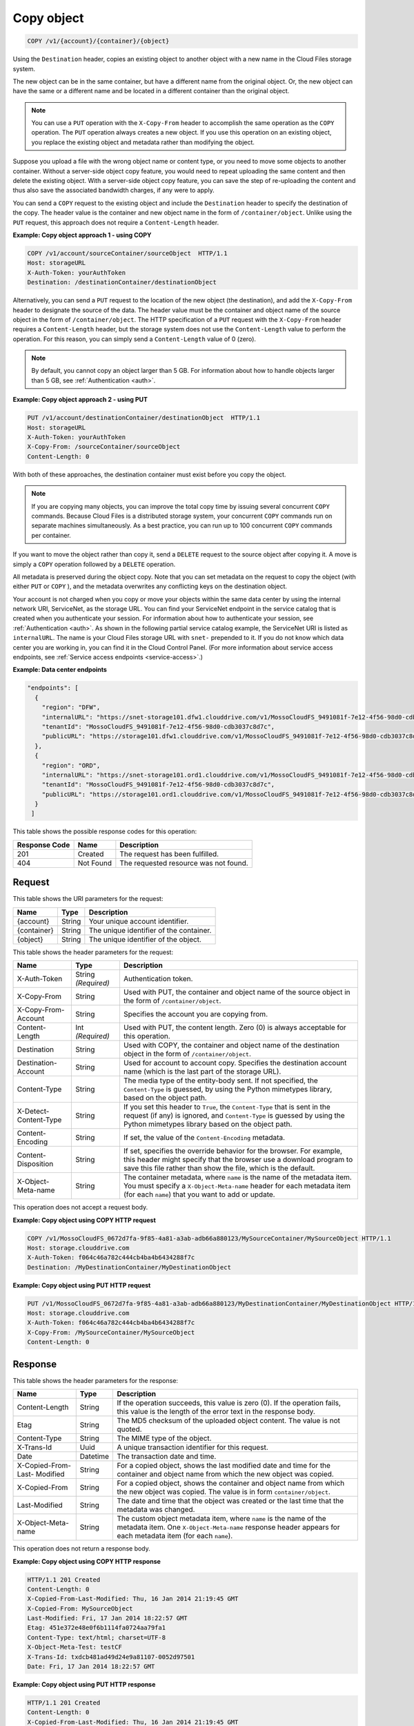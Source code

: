 .. _copy-object:

Copy object
^^^^^^^^^^^

.. code::

    COPY /v1/{account}/{container}/{object}

Using the ``Destination`` header, copies an existing object to another object
with a new name in the Cloud Files storage system.

The new object can be in the same container, but have a different name from the
original object. Or, the new object can have the same or a different name and
be located in a different container than the original object.

.. note::
   You can use a ``PUT`` operation with the ``X-Copy-From`` header to
   accomplish the same operation as the ``COPY`` operation. The ``PUT``
   operation always creates a new object. If you use this operation on an
   existing object, you replace the existing object and metadata rather than
   modifying the object.

Suppose you upload a file with the wrong object name or content type, or you
need to move some objects to another container. Without a server-side object
copy feature, you would need to repeat uploading the same content and then
delete the existing object. With a server-side object copy feature, you can
save the step of re-uploading the content and thus also save the associated
bandwidth charges, if any were to apply.

You can send a ``COPY`` request to the existing object and include the
``Destination`` header to specify the destination of the copy. The header value
is the container and new object name in the form of ``/container/object``.
Unlike using the ``PUT`` request, this approach does not require a
``Content-Length`` header.

**Example: Copy object approach 1 - using COPY**

.. code::

   COPY /v1/account/sourceContainer/sourceObject  HTTP/1.1
   Host: storageURL
   X-Auth-Token: yourAuthToken
   Destination: /destinationContainer/destinationObject

Alternatively, you can send a ``PUT`` request to the location of the new object
(the destination), and add the ``X-Copy-From`` header to designate the source
of the data. The header value must be the container and object name of the
source object in the form of ``/container/object``. The HTTP specification of a
``PUT`` request with the ``X-Copy-From`` header requires a ``Content-Length``
header, but the storage system does not use the ``Content-Length`` value to
perform the operation. For this reason, you can simply send a
``Content-Length`` value of 0 (zero).

.. note::
   By default, you cannot copy an object larger than 5 GB. For information
   about how to handle objects larger than 5 GB, see
   :ref:`Authentication <auth>`.

**Example: Copy object approach 2 - using PUT**

.. code::

   PUT /v1/account/destinationContainer/destinationObject  HTTP/1.1
   Host: storageURL
   X-Auth-Token: yourAuthToken
   X-Copy-From: /sourceContainer/sourceObject
   Content-Length: 0

With both of these approaches, the destination container must exist before you
copy the object.

.. note::
   If you are copying many objects, you can improve the total copy time by
   issuing several concurrent ``COPY`` commands. Because Cloud Files is a
   distributed storage system, your concurrent ``COPY`` commands run on
   separate machines simultaneously. As a best practice, you can run up to
   100 concurrent ``COPY`` commands per container.

If you want to move the object rather than copy it, send a ``DELETE`` request
to the source object after copying it. A move is simply a ``COPY`` operation
followed by a ``DELETE`` operation.

All metadata is preserved during the object copy. Note that you can set
metadata on the request to copy the object (with either ``PUT`` or ``COPY`` ),
and the metadata overwrites any conflicting keys on the destination object.

Your account is not charged when you copy or move your objects within the same
data center by using the internal network URI, ServiceNet, as the storage URL.
You can find your ServiceNet endpoint in the service catalog that is created
when you authenticate your session. For information about how to authenticate
your session, see :ref:`Authentication <auth>`. As shown in the following
partial service catalog example, the ServiceNet URI is listed as
``internalURL``. The name is your Cloud Files storage URL with ``snet-``
prepended to it. If you do not know which data center you are working in, you
can find it in the Cloud Control Panel. (For more information about service
access endpoints, see :ref:`Service access endpoints <service-access>`.)

**Example: Data center endpoints**

.. code::

   "endpoints": [
     {
       "region": "DFW",
       "internalURL": "https://snet-storage101.dfw1.clouddrive.com/v1/MossoCloudFS_9491081f-7e12-4f56-98d0-cdb3037c8d7c",
       "tenantId": "MossoCloudFS_9491081f-7e12-4f56-98d0-cdb3037c8d7c",
       "publicURL": "https://storage101.dfw1.clouddrive.com/v1/MossoCloudFS_9491081f-7e12-4f56-98d0-cdb3037c8d7c"
     },
     {
       "region": "ORD",
       "internalURL": "https://snet-storage101.ord1.clouddrive.com/v1/MossoCloudFS_9491081f-7e12-4f56-98d0-cdb3037c8d7c ",
       "tenantId": "MossoCloudFS_9491081f-7e12-4f56-98d0-cdb3037c8d7c",
       "publicURL": "https://storage101.ord1.clouddrive.com/v1/MossoCloudFS_9491081f-7e12-4f56-98d0-cdb3037c8d7c"
     }
    ]


This table shows the possible response codes for this operation:


+--------------------------+-------------------------+------------------------+
|Response Code             |Name                     |Description             |
+==========================+=========================+========================+
|201                       |Created                  |The request has been    |
|                          |                         |fulfilled.              |
+--------------------------+-------------------------+------------------------+
|404                       |Not Found                |The requested resource  |
|                          |                         |was not found.          |
+--------------------------+-------------------------+------------------------+

Request
"""""""

This table shows the URI parameters for the request:

+--------------------------+-------------------------+------------------------+
|Name                      |Type                     |Description             |
+==========================+=========================+========================+
|{account}                 |String                   |Your unique account     |
|                          |                         |identifier.             |
+--------------------------+-------------------------+------------------------+
|{container}               |String                   |The unique identifier of|
|                          |                         |the container.          |
+--------------------------+-------------------------+------------------------+
|{object}                  |String                   |The unique identifier of|
|                          |                         |the object.             |
+--------------------------+-------------------------+------------------------+

This table shows the header parameters for the request:

+--------------------------+-------------------------+------------------------+
|Name                      |Type                     |Description             |
+==========================+=========================+========================+
|X-Auth-Token              |String *(Required)*      |Authentication token.   |
+--------------------------+-------------------------+------------------------+
|X-Copy-From               |String                   |Used with PUT, the      |
|                          |                         |container and object    |
|                          |                         |name of the source      |
|                          |                         |object in the form      |
|                          |                         |of                      |
|                          |                         |``/container/object``.  |
+--------------------------+-------------------------+------------------------+
|X-Copy-From-Account       |String                   |Specifies the account   |
|                          |                         |you are copying from.   |
+--------------------------+-------------------------+------------------------+
|Content-Length            |Int *(Required)*         |Used with PUT, the      |
|                          |                         |content length. Zero (0)|
|                          |                         |is always acceptable for|
|                          |                         |this operation.         |
+--------------------------+-------------------------+------------------------+
|Destination               |String                   |Used with COPY, the     |
|                          |                         |container and object    |
|                          |                         |name of the destination |
|                          |                         |object in the form      |
|                          |                         |of                      |
|                          |                         |``/container/object``.  |
+--------------------------+-------------------------+------------------------+
|Destination-Account       |String                   |Used for account to     |
|                          |                         |account copy. Specifies |
|                          |                         |the destination account |
|                          |                         |name (which is the last |
|                          |                         |part of the storage     |
|                          |                         |URL).                   |
+--------------------------+-------------------------+------------------------+
|Content-Type              |String                   |The media type of the   |
|                          |                         |entity-body sent. If not|
|                          |                         |specified, the          |
|                          |                         |``Content-Type``        |
|                          |                         |is guessed, by          |
|                          |                         |using the Python        |
|                          |                         |mimetypes library, based|
|                          |                         |on the object path.     |
+--------------------------+-------------------------+------------------------+
|X-Detect-Content-Type     |String                   |If you set this header  |
|                          |                         |to ``True``, the        |
|                          |                         |``Content-Type`` that is|
|                          |                         |sent in the request (if |
|                          |                         |any) is ignored, and    |
|                          |                         |``Content-Type`` is     |
|                          |                         |guessed by using the    |
|                          |                         |Python mimetypes library|
|                          |                         |based on the object     |
|                          |                         |path.                   |
+--------------------------+-------------------------+------------------------+
|Content-Encoding          |String                   |If set, the value of the|
|                          |                         |``Content-Encoding``    |
|                          |                         |metadata.               |
+--------------------------+-------------------------+------------------------+
|Content-Disposition       |String                   |If set, specifies the   |
|                          |                         |override behavior for   |
|                          |                         |the browser. For        |
|                          |                         |example, this header    |
|                          |                         |might specify that the  |
|                          |                         |browser use a download  |
|                          |                         |program to save this    |
|                          |                         |file rather than show   |
|                          |                         |the file, which is the  |
|                          |                         |default.                |
+--------------------------+-------------------------+------------------------+
|X-Object-Meta-name        |String                   |The container metadata, |
|                          |                         |where ``name`` is the   |
|                          |                         |name of the metadata    |
|                          |                         |item. You must specify a|
|                          |                         |``X-Object-Meta-name``  |
|                          |                         |header for each metadata|
|                          |                         |item (for each ``name``)|
|                          |                         |that you want to add or |
|                          |                         |update.                 |
+--------------------------+-------------------------+------------------------+

This operation does not accept a request body.

**Example: Copy object using COPY HTTP request**

.. code::

   COPY /v1/MossoCloudFS_0672d7fa-9f85-4a81-a3ab-adb66a880123/MySourceContainer/MySourceObject HTTP/1.1
   Host: storage.clouddrive.com
   X-Auth-Token: f064c46a782c444cb4ba4b6434288f7c
   Destination: /MyDestinationContainer/MyDestinationObject

**Example: Copy object using PUT HTTP request**

.. code::

   PUT /v1/MossoCloudFS_0672d7fa-9f85-4a81-a3ab-adb66a880123/MyDestinationContainer/MyDestinationObject HTTP/1.1
   Host: storage.clouddrive.com
   X-Auth-Token: f064c46a782c444cb4ba4b6434288f7c
   X-Copy-From: /MySourceContainer/MySourceObject
   Content-Length: 0

Response
""""""""

This table shows the header parameters for the response:

+-------------------------+-------------------------+-------------------------+
|Name                     |Type                     |Description              |
+=========================+=========================+=========================+
|Content-Length           |String                   |If the operation         |
|                         |                         |succeeds, this value is  |
|                         |                         |zero (0). If the         |
|                         |                         |operation fails, this    |
|                         |                         |value is the length of   |
|                         |                         |the error text in the    |
|                         |                         |response body.           |
+-------------------------+-------------------------+-------------------------+
|Etag                     |String                   |The MD5 checksum of the  |
|                         |                         |uploaded object content. |
|                         |                         |The value is not quoted. |
+-------------------------+-------------------------+-------------------------+
|Content-Type             |String                   |The MIME type of the     |
|                         |                         |object.                  |
+-------------------------+-------------------------+-------------------------+
|X-Trans-Id               |Uuid                     |A unique transaction     |
|                         |                         |identifier for this      |
|                         |                         |request.                 |
+-------------------------+-------------------------+-------------------------+
|Date                     |Datetime                 |The transaction date and |
|                         |                         |time.                    |
+-------------------------+-------------------------+-------------------------+
|X-Copied-From-Last-      |String                   |For a copied object,     |
|Modified                 |                         |shows the last modified  |
|                         |                         |date and time for the    |
|                         |                         |container and object     |
|                         |                         |name from which the new  |
|                         |                         |object was copied.       |
+-------------------------+-------------------------+-------------------------+
|X-Copied-From            |String                   |For a copied object,     |
|                         |                         |shows the container and  |
|                         |                         |object name from which   |
|                         |                         |the new object was       |
|                         |                         |copied. The value is in  |
|                         |                         |form                     |
|                         |                         |``container/object``.    |
+-------------------------+-------------------------+-------------------------+
|Last-Modified            |String                   |The date and time that   |
|                         |                         |the object was created   |
|                         |                         |or the last time that    |
|                         |                         |the metadata was changed.|
+-------------------------+-------------------------+-------------------------+
|X-Object-Meta-name       |String                   |The custom object        |
|                         |                         |metadata item, where     |
|                         |                         |``name`` is the name of  |
|                         |                         |the metadata item. One   |
|                         |                         |``X-Object-Meta-name``   |
|                         |                         |response header appears  |
|                         |                         |for each metadata item   |
|                         |                         |(for each ``name``).     |
+-------------------------+-------------------------+-------------------------+

This operation does not return a response body.

**Example: Copy object using COPY HTTP response**

.. code::

   HTTP/1.1 201 Created
   Content-Length: 0
   X-Copied-From-Last-Modified: Thu, 16 Jan 2014 21:19:45 GMT
   X-Copied-From: MySourceObject
   Last-Modified: Fri, 17 Jan 2014 18:22:57 GMT
   Etag: 451e372e48e0f6b1114fa0724aa79fa1
   Content-Type: text/html; charset=UTF-8
   X-Object-Meta-Test: testCF
   X-Trans-Id: txdcb481ad49d24e9a81107-0052d97501
   Date: Fri, 17 Jan 2014 18:22:57 GMT

**Example: Copy object using PUT HTTP response**

.. code::

   HTTP/1.1 201 Created
   Content-Length: 0
   X-Copied-From-Last-Modified: Thu, 16 Jan 2014 21:19:45 GMT
   X-Copied-From: MySourceObject
   Last-Modified: Fri, 17 Jan 2014 18:22:57 GMT
   Etag: 451e372e48e0f6b1114fa0724aa79fa1
   Content-Type: text/html; charset=UTF-8
   X-Object-Meta-Test: testCF
   X-Trans-Id: txdcb481ad49d24e9a81107-0052d97501
   Date: Fri, 17 Jan 2014 18:22:57 GMT
